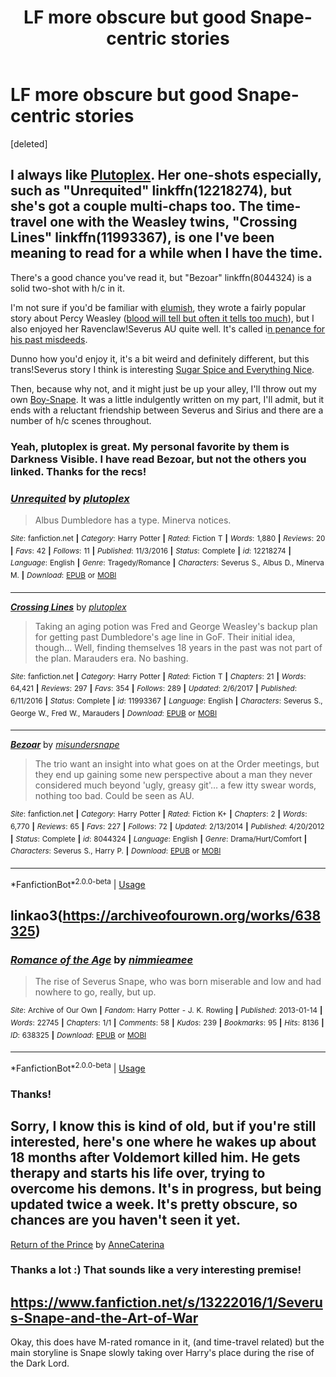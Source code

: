 #+TITLE: LF more obscure but good Snape-centric stories

* LF more obscure but good Snape-centric stories
:PROPERTIES:
:Score: 3
:DateUnix: 1569553521.0
:DateShort: 2019-Sep-27
:FlairText: Request
:END:
[deleted]


** I always like [[https://www.fanfiction.net/u/4787853/plutoplex][Plutoplex]]. Her one-shots especially, such as "Unrequited" linkffn(12218274), but she's got a couple multi-chaps too. The time-travel one with the Weasley twins, "Crossing Lines" linkffn(11993367), is one I've been meaning to read for a while when I have the time.

There's a good chance you've read it, but "Bezoar" linkffn(8044324) is a solid two-shot with h/c in it.

I'm not sure if you'd be familiar with [[https://archiveofourown.org/users/elumish/pseuds/elumish][elumish]], they wrote a fairly popular story about Percy Weasley ([[https://archiveofourown.org/works/7681432][blood will tell but often it tells too much]]), but I also enjoyed her Ravenclaw!Severus AU quite well. It's called i[[https://archiveofourown.org/works/14070576][n penance for his past misdeeds]].

Dunno how you'd enjoy it, it's a bit weird and definitely different, but this trans!Severus story I think is interesting [[https://archiveofourown.org/works/5432306][Sugar Spice and Everything Nice]].

Then, because why not, and it might just be up your alley, I'll throw out my own [[https://archiveofourown.org/works/16414979][Boy-Snape]]. It was a little indulgently written on my part, I'll admit, but it ends with a reluctant friendship between Severus and Sirius and there are a number of h/c scenes throughout.
:PROPERTIES:
:Author: Lucylouluna
:Score: 4
:DateUnix: 1569558160.0
:DateShort: 2019-Sep-27
:END:

*** Yeah, plutoplex is great. My personal favorite by them is Darkness Visible. I have read Bezoar, but not the others you linked. Thanks for the recs!
:PROPERTIES:
:Author: -ariose-
:Score: 3
:DateUnix: 1569579180.0
:DateShort: 2019-Sep-27
:END:


*** [[https://www.fanfiction.net/s/12218274/1/][*/Unrequited/*]] by [[https://www.fanfiction.net/u/4787853/plutoplex][/plutoplex/]]

#+begin_quote
  Albus Dumbledore has a type. Minerva notices.
#+end_quote

^{/Site/:} ^{fanfiction.net} ^{*|*} ^{/Category/:} ^{Harry} ^{Potter} ^{*|*} ^{/Rated/:} ^{Fiction} ^{T} ^{*|*} ^{/Words/:} ^{1,880} ^{*|*} ^{/Reviews/:} ^{20} ^{*|*} ^{/Favs/:} ^{42} ^{*|*} ^{/Follows/:} ^{11} ^{*|*} ^{/Published/:} ^{11/3/2016} ^{*|*} ^{/Status/:} ^{Complete} ^{*|*} ^{/id/:} ^{12218274} ^{*|*} ^{/Language/:} ^{English} ^{*|*} ^{/Genre/:} ^{Tragedy/Romance} ^{*|*} ^{/Characters/:} ^{Severus} ^{S.,} ^{Albus} ^{D.,} ^{Minerva} ^{M.} ^{*|*} ^{/Download/:} ^{[[http://www.ff2ebook.com/old/ffn-bot/index.php?id=12218274&source=ff&filetype=epub][EPUB]]} ^{or} ^{[[http://www.ff2ebook.com/old/ffn-bot/index.php?id=12218274&source=ff&filetype=mobi][MOBI]]}

--------------

[[https://www.fanfiction.net/s/11993367/1/][*/Crossing Lines/*]] by [[https://www.fanfiction.net/u/4787853/plutoplex][/plutoplex/]]

#+begin_quote
  Taking an aging potion was Fred and George Weasley's backup plan for getting past Dumbledore's age line in GoF. Their initial idea, though... Well, finding themselves 18 years in the past was not part of the plan. Marauders era. No bashing.
#+end_quote

^{/Site/:} ^{fanfiction.net} ^{*|*} ^{/Category/:} ^{Harry} ^{Potter} ^{*|*} ^{/Rated/:} ^{Fiction} ^{T} ^{*|*} ^{/Chapters/:} ^{21} ^{*|*} ^{/Words/:} ^{64,421} ^{*|*} ^{/Reviews/:} ^{297} ^{*|*} ^{/Favs/:} ^{354} ^{*|*} ^{/Follows/:} ^{289} ^{*|*} ^{/Updated/:} ^{2/6/2017} ^{*|*} ^{/Published/:} ^{6/11/2016} ^{*|*} ^{/Status/:} ^{Complete} ^{*|*} ^{/id/:} ^{11993367} ^{*|*} ^{/Language/:} ^{English} ^{*|*} ^{/Characters/:} ^{Severus} ^{S.,} ^{George} ^{W.,} ^{Fred} ^{W.,} ^{Marauders} ^{*|*} ^{/Download/:} ^{[[http://www.ff2ebook.com/old/ffn-bot/index.php?id=11993367&source=ff&filetype=epub][EPUB]]} ^{or} ^{[[http://www.ff2ebook.com/old/ffn-bot/index.php?id=11993367&source=ff&filetype=mobi][MOBI]]}

--------------

[[https://www.fanfiction.net/s/8044324/1/][*/Bezoar/*]] by [[https://www.fanfiction.net/u/1296915/misundersnape][/misundersnape/]]

#+begin_quote
  The trio want an insight into what goes on at the Order meetings, but they end up gaining some new perspective about a man they never considered much beyond 'ugly, greasy git'... a few itty swear words, nothing too bad. Could be seen as AU.
#+end_quote

^{/Site/:} ^{fanfiction.net} ^{*|*} ^{/Category/:} ^{Harry} ^{Potter} ^{*|*} ^{/Rated/:} ^{Fiction} ^{K+} ^{*|*} ^{/Chapters/:} ^{2} ^{*|*} ^{/Words/:} ^{6,770} ^{*|*} ^{/Reviews/:} ^{65} ^{*|*} ^{/Favs/:} ^{227} ^{*|*} ^{/Follows/:} ^{72} ^{*|*} ^{/Updated/:} ^{2/13/2014} ^{*|*} ^{/Published/:} ^{4/20/2012} ^{*|*} ^{/Status/:} ^{Complete} ^{*|*} ^{/id/:} ^{8044324} ^{*|*} ^{/Language/:} ^{English} ^{*|*} ^{/Genre/:} ^{Drama/Hurt/Comfort} ^{*|*} ^{/Characters/:} ^{Severus} ^{S.,} ^{Harry} ^{P.} ^{*|*} ^{/Download/:} ^{[[http://www.ff2ebook.com/old/ffn-bot/index.php?id=8044324&source=ff&filetype=epub][EPUB]]} ^{or} ^{[[http://www.ff2ebook.com/old/ffn-bot/index.php?id=8044324&source=ff&filetype=mobi][MOBI]]}

--------------

*FanfictionBot*^{2.0.0-beta} | [[https://github.com/tusing/reddit-ffn-bot/wiki/Usage][Usage]]
:PROPERTIES:
:Author: FanfictionBot
:Score: 2
:DateUnix: 1569558190.0
:DateShort: 2019-Sep-27
:END:


** linkao3([[https://archiveofourown.org/works/638325]])
:PROPERTIES:
:Author: MTheLoud
:Score: 3
:DateUnix: 1569557830.0
:DateShort: 2019-Sep-27
:END:

*** [[https://archiveofourown.org/works/638325][*/Romance of the Age/*]] by [[https://www.archiveofourown.org/users/nimmieamee/pseuds/nimmieamee][/nimmieamee/]]

#+begin_quote
  The rise of Severus Snape, who was born miserable and low and had nowhere to go, really, but up.
#+end_quote

^{/Site/:} ^{Archive} ^{of} ^{Our} ^{Own} ^{*|*} ^{/Fandom/:} ^{Harry} ^{Potter} ^{-} ^{J.} ^{K.} ^{Rowling} ^{*|*} ^{/Published/:} ^{2013-01-14} ^{*|*} ^{/Words/:} ^{22745} ^{*|*} ^{/Chapters/:} ^{1/1} ^{*|*} ^{/Comments/:} ^{58} ^{*|*} ^{/Kudos/:} ^{239} ^{*|*} ^{/Bookmarks/:} ^{95} ^{*|*} ^{/Hits/:} ^{8136} ^{*|*} ^{/ID/:} ^{638325} ^{*|*} ^{/Download/:} ^{[[https://archiveofourown.org/downloads/638325/Romance%20of%20the%20Age.epub?updated_at=1404337706][EPUB]]} ^{or} ^{[[https://archiveofourown.org/downloads/638325/Romance%20of%20the%20Age.mobi?updated_at=1404337706][MOBI]]}

--------------

*FanfictionBot*^{2.0.0-beta} | [[https://github.com/tusing/reddit-ffn-bot/wiki/Usage][Usage]]
:PROPERTIES:
:Author: FanfictionBot
:Score: 2
:DateUnix: 1569557843.0
:DateShort: 2019-Sep-27
:END:


*** Thanks!
:PROPERTIES:
:Author: -ariose-
:Score: 1
:DateUnix: 1569579202.0
:DateShort: 2019-Sep-27
:END:


** Sorry, I know this is kind of old, but if you're still interested, here's one where he wakes up about 18 months after Voldemort killed him. He gets therapy and starts his life over, trying to overcome his demons. It's in progress, but being updated twice a week. It's pretty obscure, so chances are you haven't seen it yet.

[[https://www.fanfiction.net/s/13380741/1/Return-of-the-Prince][Return of the Prince]] by [[https://www.fanfiction.net/u/12705318/][AnneCaterina]]
:PROPERTIES:
:Author: lapaleja
:Score: 2
:DateUnix: 1572810855.0
:DateShort: 2019-Nov-03
:END:

*** Thanks a lot :) That sounds like a very interesting premise!
:PROPERTIES:
:Author: -ariose-
:Score: 2
:DateUnix: 1572817132.0
:DateShort: 2019-Nov-04
:END:


** [[https://www.fanfiction.net/s/13222016/1/Severus-Snape-and-the-Art-of-War]]

Okay, this does have M-rated romance in it, (and time-travel related) but the main storyline is Snape slowly taking over Harry's place during the rise of the Dark Lord.
:PROPERTIES:
:Score: 1
:DateUnix: 1578604046.0
:DateShort: 2020-Jan-10
:END:
